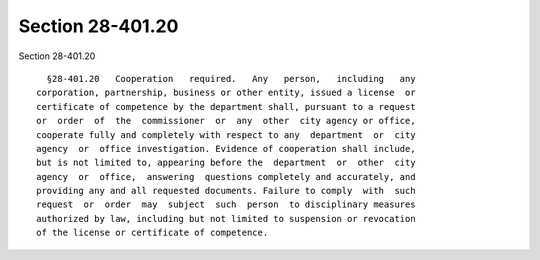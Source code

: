 Section 28-401.20
=================

Section 28-401.20 ::    
        
     
        §28-401.20   Cooperation   required.   Any   person,   including   any
      corporation, partnership, business or other entity, issued a license  or
      certificate of competence by the department shall, pursuant to a request
      or  order  of  the  commissioner  or  any  other  city agency or office,
      cooperate fully and completely with respect to any  department  or  city
      agency  or  office investigation. Evidence of cooperation shall include,
      but is not limited to, appearing before the  department  or  other  city
      agency  or  office,  answering  questions completely and accurately, and
      providing any and all requested documents. Failure to comply  with  such
      request  or  order  may  subject  such  person  to disciplinary measures
      authorized by law, including but not limited to suspension or revocation
      of the license or certificate of competence.
    
    
    
    
    
    
    